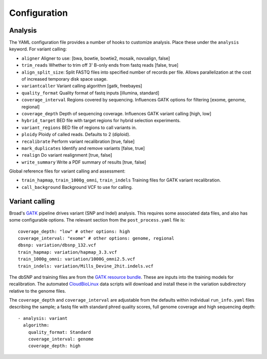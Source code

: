Configuration
-------------

Analysis
~~~~~~~~

The YAML configuration file provides a number of hooks to customize
analysis. Place these under the ``analysis`` keyword. For variant
calling:

-  ``aligner`` Aligner to use: [bwa, bowtie, bowtie2, mosaik, novoalign,
   false]
-  ``trim_reads`` Whether to trim off 3' B-only ends from fastq reads
   [false, true]
-  ``align_split_size``: Split FASTQ files into specified number of
   records per file. Allows parallelization at the cost of increased
   temporary disk space usage.
-  ``variantcaller`` Variant calling algorithm [gatk, freebayes]
-  ``quality_format`` Quality format of fastq inputs [illumina,
   standard]
-  ``coverage_interval`` Regions covered by sequencing. Influences GATK
   options for filtering [exome, genome, regional]
-  ``coverage_depth`` Depth of sequencing coverage. Influences GATK
   variant calling [high, low]
-  ``hybrid_target`` BED file with target regions for hybrid selection
   experiments.
-  ``variant_regions`` BED file of regions to call variants in.
-  ``ploidy`` Ploidy of called reads. Defaults to 2 (diploid).
-  ``recalibrate`` Perform variant recalibration [true, false]
-  ``mark_duplicates`` Identify and remove variants [false, true]
-  ``realign`` Do variant realignment [true, false]
-  ``write_summary`` Write a PDF summary of results [true, false]

Global reference files for variant calling and assessment:

-  ``train_hapmap``, ``train_1000g_omni``, ``train_indels`` Training
   files for GATK variant recalibration.
-  ``call_background`` Background VCF to use for calling.

Variant calling
~~~~~~~~~~~~~~~

Broad's `GATK`_ pipeline drives variant (SNP and Indel) analysis.
This requires some associated data files, and also has some configurable
options. The relevant section from the ``post_process.yaml`` file is:

::

    coverage_depth: "low" # other options: high
    coverage_interval: "exome" # other options: genome, regional
    dbsnp: variation/dbsnp_132.vcf
    train_hapmap: variation/hapmap_3.3.vcf
    train_1000g_omni: variation/1000G_omni2.5.vcf
    train_indels: variation/Mills_Devine_2hit.indels.vcf

The dbSNP and training files are from the `GATK resource bundle`_. These
are inputs into the training models for recalibration. The automated
`CloudBioLinux`_ data scripts will download and install these in the
variation subdirectory relative to the genome files.

The ``coverage_depth`` and ``coverage_interval`` are adjustable from the
defaults within individual ``run_info.yaml`` files describing the
sample; a fastq file with standard phred quality scores, full genome
coverage and high sequencing depth:

::

    - analysis: variant
      algorithm:
        quality_format: Standard
        coverage_interval: genome
        coverage_depth: high

.. _CloudBioLinux: https://github.com/chapmanb/cloudbiolinux
.. _GATK resource bundle: http://www.broadinstitute.org/gsa/wiki/index.php/GATK_resource_bundle
.. _GATK: http://www.broadinstitute.org/gatk/

